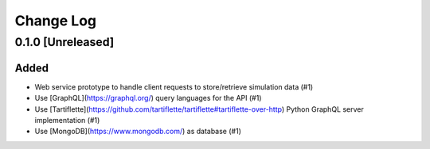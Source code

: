 ##########
Change Log
##########


0.1.0 [Unreleased]
******************

Added
-----

* Web service prototype to handle client requests to store/retrieve simulation data (#1)
* Use [GraphQL](https://graphql.org/) query languages for the API (#1)
* Use [Tartiflette](https://github.com/tartiflette/tartiflette#tartiflette-over-http) Python GraphQL server implementation (#1)
* Use [MongoDB](https://www.mongodb.com/) as database (#1)
